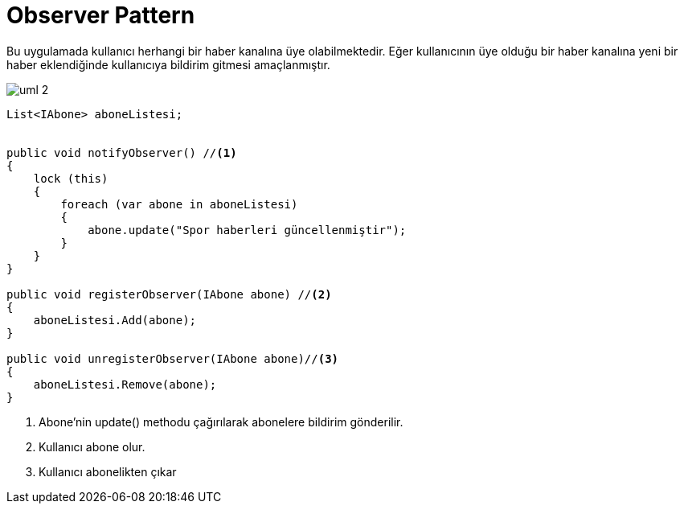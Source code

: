 = Observer Pattern

Bu uygulamada kullanıcı herhangi bir haber kanalına üye olabilmektedir. Eğer kullanıcının üye olduğu bir haber kanalına yeni bir haber eklendiğinde kullanıcıya bildirim gitmesi amaçlanmıştır.


image::uml-2.png[]


[source,c#]
----
List<IAbone> aboneListesi;

    
public void notifyObserver() //<1>
{
    lock (this)
    {
        foreach (var abone in aboneListesi)
        {
            abone.update("Spor haberleri güncellenmiştir");
        }
    }
}
    
public void registerObserver(IAbone abone) //<2>
{
    aboneListesi.Add(abone);
}

public void unregisterObserver(IAbone abone)//<3>
{
    aboneListesi.Remove(abone);
}
     

----
<1> Abone'nin update() methodu çağırılarak abonelere bildirim gönderilir.
<2> Kullanıcı abone olur.
<3> Kullanıcı abonelikten çıkar





